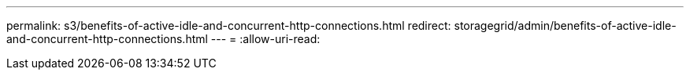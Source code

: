 ---
permalink: s3/benefits-of-active-idle-and-concurrent-http-connections.html 
redirect: storagegrid/admin/benefits-of-active-idle-and-concurrent-http-connections.html 
---
= 
:allow-uri-read: 


